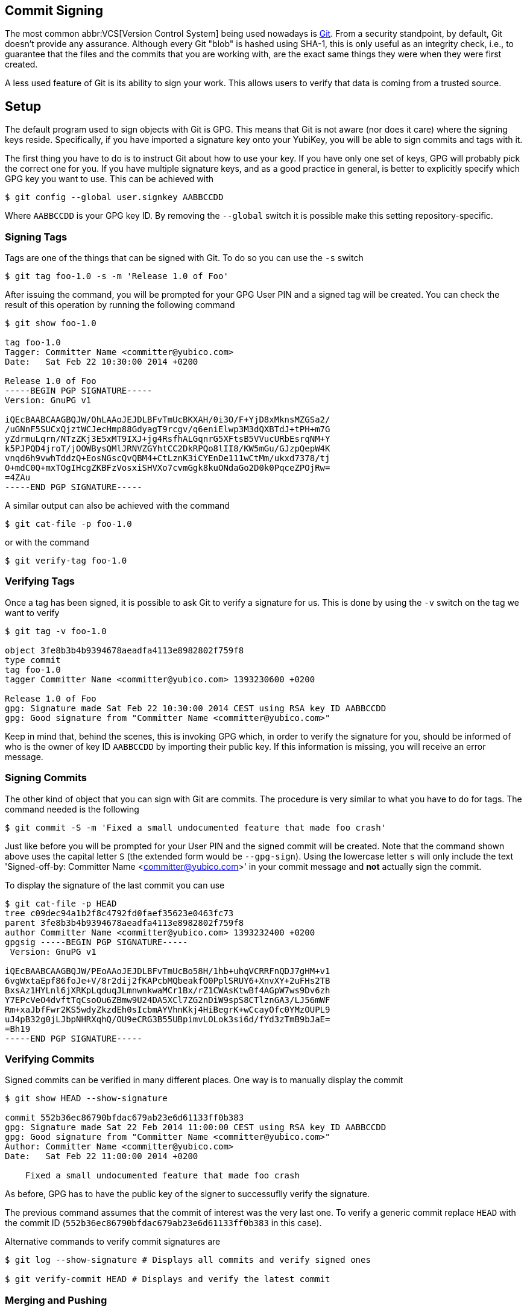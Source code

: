 == Commit Signing

The most common abbr:VCS[Version Control System] being used nowadays is https://git-scm.com/[Git]. From a security standpoint, by default, Git doesn't provide any assurance. Although every Git "blob" is hashed using SHA-1, this is only useful as an integrity check, i.e., to guarantee that the files and the commits that you are working with, are the exact same things they were when they were first created.

A less used feature of Git is its ability to sign your work. This allows users to verify that data is coming from a trusted source.

== Setup

The default program used to sign objects with Git is GPG. This means that Git is not aware (nor does it care) where the signing keys reside. Specifically, if you have imported a signature key onto your YubiKey, you will be able to sign commits and tags with it.

The first thing you have to do is to instruct Git about how to use your key. If you have only one set of keys, GPG will probably pick the correct one for you. If you have multiple signature keys, and as a good practice in general, is better to explicitly specify which GPG key you want to use. This can be achieved with

....
$ git config --global user.signkey AABBCCDD
....

Where `AABBCCDD` is your GPG key ID. By removing the `--global` switch it is possible make this setting repository-specific.

=== Signing Tags

Tags are one of the things that can be signed with Git. To do so you can use the `-s` switch

....
$ git tag foo-1.0 -s -m 'Release 1.0 of Foo'
....

After issuing the command, you will be prompted for your GPG User PIN and a signed tag will be created. You can check the result of this operation by running the following command

....
$ git show foo-1.0

tag foo-1.0
Tagger: Committer Name <committer@yubico.com>
Date:   Sat Feb 22 10:30:00 2014 +0200

Release 1.0 of Foo
-----BEGIN PGP SIGNATURE-----
Version: GnuPG v1

iQEcBAABCAAGBQJW/OhLAAoJEJDLBFvTmUcBKXAH/0i3O/F+YjD8xMknsMZGSa2/
/uGNnF5SUCxQjztWCJecHmp88GdyagT9rcgv/q6eniElwp3M3dQXBTdJ+tPH+m7G
yZdrmuLqrn/NTzZKj3E5xMT9IXJ+jg4RsfhALGqnrG5XFtsB5VVucURbEsrqNM+Y
k5PJPQD4jroT/jOOWBysQMlJRNVZGYhtCC2DkRPQo8lII8/KW5mGu/GJzpQepW4K
vnqd6h9vwhTddzQ+EosNGscQvQBM4+CtLznK3iCYEnDe111wCtMm/ukxd7378/tj
O+mdC0Q+mxTOgIHcgZKBFzVosxiSHVXo7cvmGgk8kuONdaGo2D0k0PqceZPOjRw=
=4ZAu
-----END PGP SIGNATURE-----
....

A similar output can also be achieved with the command

....
$ git cat-file -p foo-1.0
....

or with the command

....
$ git verify-tag foo-1.0
....

=== Verifying Tags

Once a tag has been signed, it is possible to ask Git to verify a signature for us. This is done by using the `-v` switch on the tag we want to verify

....
$ git tag -v foo-1.0

object 3fe8b3b4b9394678aeadfa4113e8982802f759f8
type commit
tag foo-1.0
tagger Committer Name <committer@yubico.com> 1393230600 +0200

Release 1.0 of Foo
gpg: Signature made Sat Feb 22 10:30:00 2014 CEST using RSA key ID AABBCCDD
gpg: Good signature from "Committer Name <committer@yubico.com>"
....

Keep in mind that, behind the scenes, this is invoking GPG which, in order to verify the signature for you, should be informed of who is the owner of key ID `AABBCCDD` by importing their public key. If this information is missing, you will receive an error message.

=== Signing Commits

The other kind of object that you can sign with Git are commits. The procedure is very similar to what you have to do for tags. The command needed is the following

....
$ git commit -S -m 'Fixed a small undocumented feature that made foo crash'
....

Just like before you will be prompted for your User PIN and the signed commit will be created. Note that the command shown above uses the capital letter `S` (the extended form would be `--gpg-sign`). Using the lowercase letter `s`  will only include the text 'Signed-off-by: Committer Name <committer@yubico.com>' in your commit message and *not* actually sign the commit.

To display the signature of the last commit you can use

....
$ git cat-file -p HEAD
tree c09dec94a1b2f8c4792fd0faef35623e0463fc73
parent 3fe8b3b4b9394678aeadfa4113e8982802f759f8
author Committer Name <committer@yubico.com> 1393232400 +0200
gpgsig -----BEGIN PGP SIGNATURE-----
 Version: GnuPG v1

iQEcBAABCAAGBQJW/PEoAAoJEJDLBFvTmUcBo58H/1hb+uhqVCRRFnQDJ7gHM+v1
6vgWxtaEpf86foJe+V/8r2dij2fKAPcbMQbeakfO0PplSRUY6+XnvXY+2uFHs2TB
BxsAz1HYLnl6jXRKpLqduqJLmnwnkwaMCr1Bx/rZ1CWAsKtwBf4AGpW7ws9Dv6zh
Y7EPcVeO4dvftTqCsoOu6ZBmw9U24DA5XCl7ZG2nDiW9spS8CTlznGA3/LJ56mWF
Rm+xaJbfFwr2KS5wdyZkzdEh0sIcbmAYVhnKkj4HiBegrK+wCcayOfc0YMzOUPL9
uJ4pB32g0jLJbpNHRXqhQ/OU9eCRG3B55UBpimvLOLok3si6d/fYd3zTmB9bJaE=
=Bh19
-----END PGP SIGNATURE-----
....

=== Verifying Commits

Signed commits can be verified in many different places. One way is to manually display the commit

....
$ git show HEAD --show-signature

commit 552b36ec86790bfdac679ab23e6d61133ff0b383
gpg: Signature made Sat 22 Feb 2014 11:00:00 CEST using RSA key ID AABBCCDD
gpg: Good signature from "Committer Name <committer@yubico.com>"
Author: Committer Name <committer@yubico.com>
Date:   Sat Feb 22 11:00:00 2014 +0200

    Fixed a small undocumented feature that made foo crash
....

As before, GPG has to have the public key of the signer to successuflly verify the signature.

The previous command assumes that the commit of interest was the very last one. To verify a generic commit replace `HEAD` with the commit ID (`552b36ec86790bfdac679ab23e6d61133ff0b383` in this case).

Alternative commands to verify commit signatures are

....
$ git log --show-signature # Displays all commits and verify signed ones

$ git verify-commit HEAD # Displays and verify the latest commit
....

=== Merging and Pushing

When merging branches or tags, it is possible to ask Git to verify the signature of the commits being merged. This is done with

....
$ git merge --verify-signatures other_branch
....

If the signatures can not be verified, the merge will be aborted.

Similarly, the `-s` switch can be used to sign the commit resulting from a merge.

Also, if you created _annotated_ tags, when you merge them Git will create a new commit for you. During this process it will also verify the invovled signatures and include the verification output in the comment of the commit message.

Since Git version 2.2.0 it is also possible to sign git _pushes_ by doing `git push --signed`. This is used to prove the intention the author had of pushing a specific set of commits and have them become the new tip of some branch.

== Git Variables

There are a few Git variables that are useful and related to signing. Here is a short list taken from `git config --help`. More details can be found there.

commit.gpgSign::
    Allows to always sign commit. Useful for when a large number of commits must be signed;

format.signOff::
    Enables --signoff by default in format-patch;

gpg.program::
    Specify which program to use for signatures and verification. Its command line must be GPG-compliant. Useful for choosing specific GPG version (e.g., gpg2 vs gpg) or a using a custom program;

receive.certNonceSeed::
    Tells Git to verify a signed push using a nonce.
